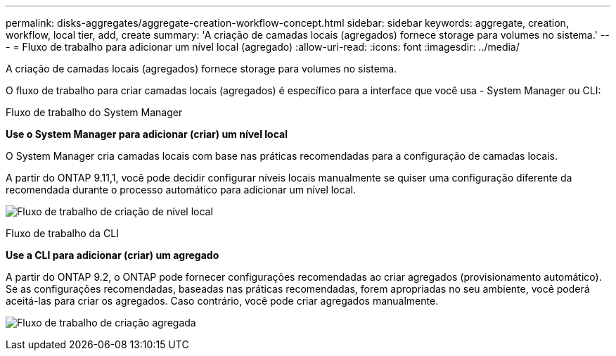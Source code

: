 ---
permalink: disks-aggregates/aggregate-creation-workflow-concept.html 
sidebar: sidebar 
keywords: aggregate, creation, workflow, local tier, add, create 
summary: 'A criação de camadas locais (agregados) fornece storage para volumes no sistema.' 
---
= Fluxo de trabalho para adicionar um nível local (agregado)
:allow-uri-read: 
:icons: font
:imagesdir: ../media/


[role="lead"]
A criação de camadas locais (agregados) fornece storage para volumes no sistema.

O fluxo de trabalho para criar camadas locais (agregados) é específico para a interface que você usa - System Manager ou CLI:

[role="tabbed-block"]
====
.Fluxo de trabalho do System Manager
--
*Use o System Manager para adicionar (criar) um nível local*

O System Manager cria camadas locais com base nas práticas recomendadas para a configuração de camadas locais.

A partir do ONTAP 9.11,1, você pode decidir configurar níveis locais manualmente se quiser uma configuração diferente da recomendada durante o processo automático para adicionar um nível local.

image:../media/workflow-add-create-local-tier.png["Fluxo de trabalho de criação de nível local"]

--
.Fluxo de trabalho da CLI
--
*Use a CLI para adicionar (criar) um agregado*

A partir do ONTAP 9.2, o ONTAP pode fornecer configurações recomendadas ao criar agregados (provisionamento automático). Se as configurações recomendadas, baseadas nas práticas recomendadas, forem apropriadas no seu ambiente, você poderá aceitá-las para criar os agregados. Caso contrário, você pode criar agregados manualmente.

image:aggregate-creation-workflow.gif["Fluxo de trabalho de criação agregada"]

--
====